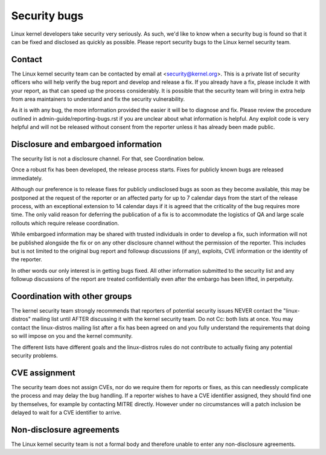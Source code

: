 .. _securitybugs:

Security bugs
=============

Linux kernel developers take security very seriously.  As such, we'd
like to know when a security bug is found so that it can be fixed and
disclosed as quickly as possible.  Please report security bugs to the
Linux kernel security team.

Contact
-------

The Linux kernel security team can be contacted by email at
<security@kernel.org>.  This is a private list of security officers
who will help verify the bug report and develop and release a fix.
If you already have a fix, please include it with your report, as
that can speed up the process considerably.  It is possible that the
security team will bring in extra help from area maintainers to
understand and fix the security vulnerability.

As it is with any bug, the more information provided the easier it
will be to diagnose and fix.  Please review the procedure outlined in
admin-guide/reporting-bugs.rst if you are unclear about what
information is helpful.  Any exploit code is very helpful and will not
be released without consent from the reporter unless it has already been
made public.

Disclosure and embargoed information
------------------------------------

The security list is not a disclosure channel.  For that, see Coordination
below.

Once a robust fix has been developed, the release process starts.  Fixes
for publicly known bugs are released immediately.

Although our preference is to release fixes for publicly undisclosed bugs
as soon as they become available, this may be postponed at the request of
the reporter or an affected party for up to 7 calendar days from the start
of the release process, with an exceptional extension to 14 calendar days
if it is agreed that the criticality of the bug requires more time.  The
only valid reason for deferring the publication of a fix is to accommodate
the logistics of QA and large scale rollouts which require release
coordination.

While embargoed information may be shared with trusted individuals in
order to develop a fix, such information will not be published alongside
the fix or on any other disclosure channel without the permission of the
reporter.  This includes but is not limited to the original bug report
and followup discussions (if any), exploits, CVE information or the
identity of the reporter.

In other words our only interest is in getting bugs fixed.  All other
information submitted to the security list and any followup discussions
of the report are treated confidentially even after the embargo has been
lifted, in perpetuity.

Coordination with other groups
------------------------------

The kernel security team strongly recommends that reporters of potential
security issues NEVER contact the "linux-distros" mailing list until
AFTER discussing it with the kernel security team.  Do not Cc: both
lists at once.  You may contact the linux-distros mailing list after a
fix has been agreed on and you fully understand the requirements that
doing so will impose on you and the kernel community.

The different lists have different goals and the linux-distros rules do
not contribute to actually fixing any potential security problems.

CVE assignment
--------------

The security team does not assign CVEs, nor do we require them for
reports or fixes, as this can needlessly complicate the process and may
delay the bug handling.  If a reporter wishes to have a CVE identifier
assigned, they should find one by themselves, for example by contacting
MITRE directly.  However under no circumstances will a patch inclusion
be delayed to wait for a CVE identifier to arrive.

Non-disclosure agreements
-------------------------

The Linux kernel security team is not a formal body and therefore unable
to enter any non-disclosure agreements.
